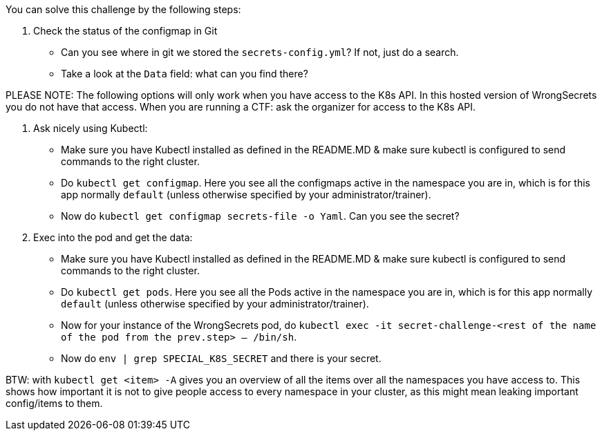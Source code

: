 You can solve this challenge by the following steps:

1. Check the status of the configmap in Git
- Can you see where in git we stored the `secrets-config.yml`? If not, just do a search.
- Take a look at the `Data` field: what can you find there?

PLEASE NOTE: The following options will only work when you have access to the K8s API. In this hosted version of WrongSecrets you do not have that access. When you are running a CTF: ask the organizer for access to the K8s API.


2. Ask nicely using Kubectl:
- Make sure you have Kubectl installed as defined in the README.MD & make sure kubectl is configured to send commands to the right cluster.
- Do `kubectl get configmap`. Here you see all the configmaps active in the namespace you are in, which is for this app normally `default` (unless otherwise specified by your administrator/trainer).
- Now do `kubectl get configmap secrets-file -o Yaml`. Can you see the secret?
3. Exec into the pod and get the data:
- Make sure you have Kubectl installed as defined in the README.MD & make sure kubectl is configured to send commands to the right cluster.
- Do `kubectl get pods`. Here you see all the Pods active in the namespace you are in, which is for this app normally `default` (unless otherwise specified by your administrator/trainer).
- Now for your instance of the WrongSecrets pod, do `kubectl exec -it secret-challenge-<rest of the name of the pod from the prev.step> -- /bin/sh`.
- Now do `env | grep SPECIAL_K8S_SECRET` and there is your secret.


BTW: with `kubectl get <item> -A` gives you an overview of all the items over all the namespaces you have access to. This shows how important it is not to give people access to every namespace in your cluster, as this might mean leaking important config/items to them.
